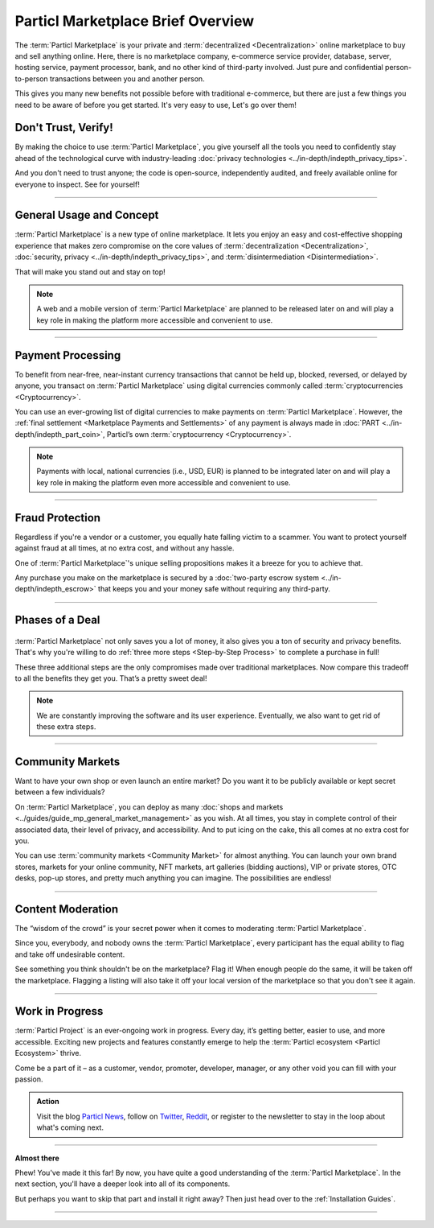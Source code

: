 ==================================
Particl Marketplace Brief Overview
==================================

.. meta::
   :description lang=en: Find out about key factors when using Particl Marketplace in a brief overview.

The :term:`Particl Marketplace` is your private and :term:`decentralized <Decentralization>` online marketplace to buy and sell anything online. Here, there is no marketplace company, e-commerce service provider, database, server, hosting service, payment processor, bank, and no other kind of third-party involved. Just pure and confidential person-to-person transactions between you and another person.

This gives you many new benefits not possible before with traditional e-commerce, but there are just a few things you need to be aware of before you get started. It's very easy to use,  Let's go over them!

.. seealso::

	- Particl Academy - Introduction :ref:`What You Gain`
	- Particl Academy - Introduction :ref:`Target Audiences`
	- Particl Academy - Explained :ref:`Particl Marketplace <Particl Marketplace Explained>`

Don't Trust, Verify!
--------------------

By making the choice to use :term:`Particl Marketplace`, you give yourself all the tools you need to confidently stay ahead of the technological curve with industry-leading :doc:`privacy technologies <../in-depth/indepth_privacy_tips>`.

And you don't need to trust anyone; the code is open-source, independently audited, and freely available online for everyone to inspect. See for yourself!

.. seealso::

	- Github - Overview `Particl Repositories <https://github.com/particl>`_


----

General Usage and Concept
-------------------------

:term:`Particl Marketplace` is a new type of online marketplace. It lets you enjoy an easy and cost-effective shopping experience that makes zero compromise on the core values of :term:`decentralization <Decentralization>`, :doc:`security, privacy <../in-depth/indepth_privacy_tips>`, and :term:`disintermediation <Disintermediation>`.

That will make you stand out and stay on top!

.. note::

	A web and a mobile version of :term:`Particl Marketplace` are planned to be released later on and will play a key role in making the platform more accessible and convenient to use.

.. seealso::

	- Particl Academy - Guide :ref:`User-Interface`
	- Particl Academy - Explained :ref:`Security and Privacy <Security and Privacy Explained>`

----

Payment Processing
------------------

To benefit from near-free, near-instant currency transactions that cannot be held up, blocked, reversed, or delayed by anyone, you transact on :term:`Particl Marketplace` using digital currencies commonly called :term:`cryptocurrencies <Cryptocurrency>`.

You can use an ever-growing list of digital currencies to make payments on :term:`Particl Marketplace`. However, the :ref:`final settlement <Marketplace Payments and Settlements>` of any payment is always made in :doc:`PART <../in-depth/indepth_part_coin>`, Particl’s own :term:`cryptocurrency <Cryptocurrency>`.

.. note::

	Payments with local, national currencies (i.e., USD, EUR) is planned to be integrated later on and will play a key role in making the platform even more accessible and convenient to use.

.. seealso::

	- Particl Academy - Explained :ref:`PART Coin <Currency (PART) Explained>`

----

Fraud Protection
----------------

Regardless if you're a vendor or a customer, you equally hate falling victim to a scammer. You want to protect yourself against fraud at all times, at no extra cost, and without any hassle. 

One of :term:`Particl Marketplace`'s unique selling propositions makes it a breeze for you to achieve that.

Any purchase you make on the marketplace is secured by a :doc:`two-party escrow system <../in-depth/indepth_escrow>` that keeps you and your money safe without requiring any third-party.

.. seealso::

	- Particl Academy - Explained :ref:`Two-Party Escrow <Two-Party Escrow Explained>`

----

Phases of a Deal
----------------

.. figure:: ../_static/media/images/001_phases_of_a_deal.png
    :align: center
    :alt: Particl Marketplace's phases of a deal
    :target: ../_static/media/images/001_phases_of_a_deal.png

:term:`Particl Marketplace` not only saves you a lot of money, it also gives you a ton of security and privacy benefits. That's why you're willing to do :ref:`three more steps <Step-by-Step Process>` to complete a purchase in full!

These three additional steps are the only compromises made over traditional marketplaces. Now compare this tradeoff to all the benefits they get you. That’s a pretty sweet deal!

.. note::

	We are constantly improving the software and its user experience. Eventually, we also want to get rid of these extra steps.

.. seealso::

	- Particl Academy - Explained :ref:`A deal as a Step-by-Step Process <Step-by-Step Process>`
	- Particl Academy - Introduction :ref:`Target Audiences`

----

Community Markets
-----------------

Want to have your own shop or even launch an entire market? Do you want it to be publicly available or kept secret between a few individuals?

On :term:`Particl Marketplace`, you can deploy as many :doc:`shops and markets <../guides/guide_mp_general_market_management>` as you wish. At all times, you stay in complete control of their associated data, their level of privacy, and accessibility. And to put icing on the cake, this all comes at no extra cost for you.

You can use :term:`community markets <Community Market>` for almost anything. You can launch your own brand stores, markets for your online community, NFT markets, art galleries (bidding auctions), VIP or private stores, OTC desks, pop-up stores, and pretty much anything you can imagine. The possibilities are endless!

.. seealso::

	- Particl Academy - Guide :doc:`../guides/guide_mp_general_market_management`

----

Content Moderation
------------------

The “wisdom of the crowd” is your secret power when it comes to moderating :term:`Particl Marketplace`. 

Since you, everybody, and nobody owns the :term:`Particl Marketplace`, every participant has the equal ability to flag and take off undesirable content. 

See something you think shouldn't be on the marketplace? Flag it! When enough people do the same, it will be taken off the marketplace. Flagging a listing will also take it off your local version of the marketplace so that you don't see it again.

.. seealso::

	- Particl Academy - Explained :ref:`Marketplace Moderation <Marketplace Moderation Explained>`


----

Work in Progress
----------------

:term:`Particl Project` is an ever-ongoing work in progress. Every day, it’s getting better, easier to use, and more accessible. Exciting new projects and features constantly emerge to help the :term:`Particl ecosystem <Particl Ecosystem>` thrive. 

Come be a part of it – as a customer, vendor, promoter, developer, manager, or any other void you can fill with your passion.

.. admonition:: Action

	Visit the blog `Particl News <https//particl.news/>`_, follow on `Twitter <https://twitter.com/particlproject>`_, `Reddit <https://reddit.com/r/particl>`_, or register to the newsletter to stay in the loop about what's coming next.

----

**Almost there**

Phew! You've made it this far! By now, you have quite a good understanding of the :term:`Particl Marketplace`. In the next section, you'll have a deeper look into all of its components. 

But perhaps you want to skip that part and install it right away? Then just head over to the :ref:`Installation Guides`.

----